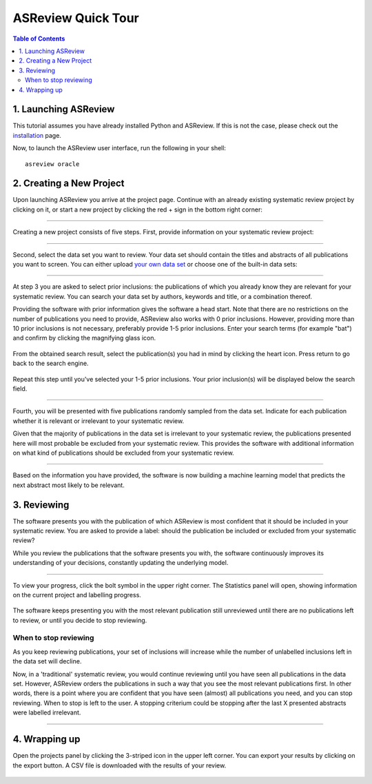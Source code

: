 ASReview Quick Tour
===================

.. contents:: Table of Contents

1. Launching ASReview
---------------------

This tutorial assumes you have already installed Python and ASReview. If
this is not the case, please check out the
`installation <installation.html>`__ page.

Now, to launch the ASReview user interface, run the following in your
shell:

::

    asreview oracle

2. Creating a New Project
-------------------------

Upon launching ASReview you arrive at the project page. Continue with an
already existing systematic review project by clicking on it, or start a
new project by clicking the red + sign in the bottom right corner:

.. figure:: ../images/0_projects_page.png
   :alt: 

--------------

Creating a new project consists of five steps. First, provide
information on your systematic review project:

.. figure:: ../images/1_create_project.png
   :alt: 

--------------

Second, select the data set you want to review. Your data set should
contain the titles and abstracts of all publications you want to screen.
You can either upload `your own data
set <https://asreview.readthedocs.io/en/latest/datasets.html#using-your-own-data>`__
or choose one of the built-in data sets:

.. figure:: ../images/2_select_dataset.png
   :alt: 

--------------

At step 3 you are asked to select prior inclusions: the publications of
which you already know they are relevant for your systematic review. You
can search your data set by authors, keywords and title, or a
combination thereof.

Providing the software with prior information gives the software a head
start. Note that there are no restrictions on the number of publications
you need to provide, ASReview also works with 0 prior inclusions.
However, providing more than 10 prior inclusions is not necessary,
preferably provide 1-5 prior inclusions. Enter your search terms (for
example "bat") and confirm by clicking the magnifying glass icon.

.. figure:: ../images/3_include_publications.png
   :alt: 

From the obtained search result, select the publication(s) you had in
mind by clicking the heart icon. Press return to go back to the search
engine.

.. figure:: ../images/3.2_include_publications_bat.png
   :alt: 

Repeat this step until you've selected your 1-5 prior inclusions. Your
prior inclusion(s) will be displayed below the search field.

.. figure:: ../images/3.3_include_publications.png
   :alt: 

--------------

Fourth, you will be presented with five publications randomly sampled
from the data set. Indicate for each publication whether it is relevant
or irrelevant to your systematic review.

Given that the majority of publications in the data set is irrelevant to
your systematic review, the publications presented here will most
probable be excluded from your systematic review. This provides the
software with additional information on what kind of publications should
be excluded from your systematic review.

.. figure:: ../images/4_label_random.png
   :alt: 

--------------

Based on the information you have provided, the software is now building
a machine learning model that predicts the next abstract most likely to
be relevant.

3. Reviewing
------------

The software presents you with the publication of which ASReview is most
confident that it should be included in your systematic review. You are
asked to provide a label: should the publication be included or excluded
from your systematic review?

While you review the publications that the software presents you with,
the software continuously improves its understanding of your decisions,
constantly updating the underlying model.

.. figure:: ../images/5_reviewing.png
   :alt: 

.. figure:: ../images/5_reviewing_2.png
   :alt: 

--------------

To view your progress, click the bolt symbol in the upper right corner.
The Statistics panel will open, showing information on the current
project and labelling progress.

.. figure:: ../images/statistics_1.png
   :alt: 

The software keeps presenting you with the most relevant publication
still unreviewed until there are no publications left to review, or
until you decide to stop reviewing.

When to stop reviewing
~~~~~~~~~~~~~~~~~~~~~~

As you keep reviewing publications, your set of inclusions will increase
while the number of unlabelled inclusions left in the data set will
decline.

Now, in a 'traditional' systematic review, you would continue reviewing
until you have seen all publications in the data set. However, ASReview
orders the publications in such a way that you see the most relevant
publications first. In other words, there is a point where you are
confident that you have seen (almost) all publications you need, and you
can stop reviewing. When to stop is left to the user. A stopping
criterium could be stopping after the last X presented abstracts were
labelled irrelevant.

--------------

4. Wrapping up
--------------

Open the projects panel by clicking the 3-striped icon in the upper left
corner. You can export your results by clicking on the export button. A CSV 
file is downloaded with the results of your review.

.. figure:: ../images/wrapping_up_panel.png
   :alt: 

